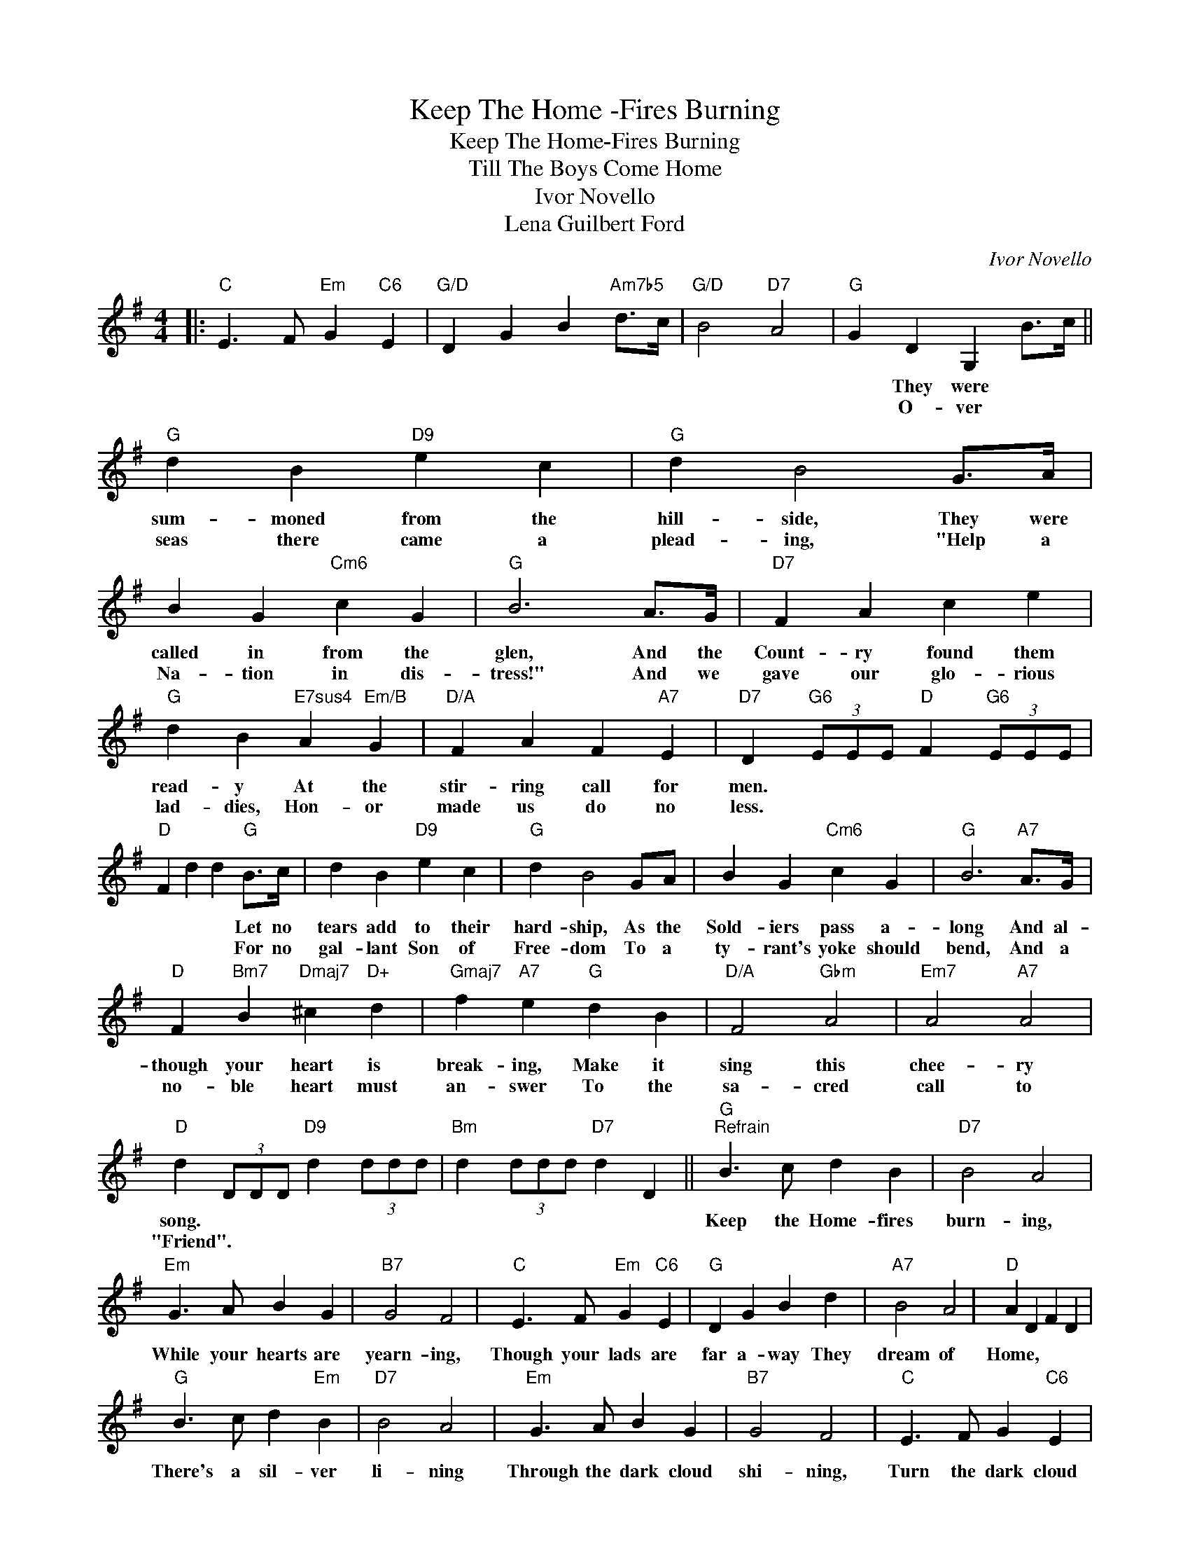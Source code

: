 X:1
T:Keep The Home -Fires Burning
T:Keep The Home-Fires Burning
T:Till The Boys Come Home
T:Ivor Novello
T:Lena Guilbert Ford
C:Ivor Novello
Z:All Rights Reserved
L:1/4
M:4/4
K:G
V:1 treble 
%%MIDI program 40
%%MIDI control 7 100
%%MIDI control 10 64
V:1
|:"C" E3/2 F/"Em" G"C6" E |"G/D" D G B"Am7b5" d/>c/ |"G/D" B2"D7" A2 |"G" G D G, B/>c/ || %4
w: |||* * * They were|
w: |||* * * O- ver|
"G" d B"D9" e c |"G" d B2 G/>A/ | B G"Cm6" c G |"G" B3 A/>G/ |"D7" F A c e | %9
w: sum- moned from the|hill- side, They were|called in from the|glen, And the|Count- ry found them|
w: seas there came a|plead- ing, "Help a|Na- tion in dis-|tress!" And we|gave our glo- rious|
"G" d B"E7sus4" A"Em/B" G |"D/A" F A F"A7" E |"D7" D"G6" (3E/E/E/"D" F"G6" (3E/E/E/ | %12
w: read- y At the|stir- ring call for|men. * * * * * * *|
w: lad- dies, Hon- or|made us do no|less. * * * * * * *|
"D" F d d"G" B/>c/ | d B"D9" e c |"G" d B2 G/A/ | B G"Cm6" c G |"G" B3"A7" A/>G/ | %17
w: * * * Let no|tears add to their|hard- ship, As the|Sold- iers pass a-|long And al-|
w: * * * For no|gal- lant Son of|Free- dom To a|ty- rant's yoke should|bend, And a|
"D" F"Bm7" B"Dmaj7" ^c"D+" d |"Gmaj7" f"A7" e"G" d B |"D/A" F2"Gbm" A2 |"Em7" A2"A7" A2 | %21
w: though your heart is|break- ing, Make it|sing this|chee- ry|
w: no- ble heart must|an- swer To the|sa- cred|call to|
"D" d (3D/D/D/"D9" d (3d/d/d/ |"Bm" d (3d/d/d/"D7" d D ||"G""^Refrain" B3/2 c/ d B |"D7" B2 A2 | %25
w: song. * * * * * * *||Keep the Home- fires|burn- ing,|
w: "Friend". * * * * * * *||||
"Em" G3/2 A/ B G |"B7" G2 F2 |"C" E3/2 F/"Em" G"C6" E |"G" D G B d |"A7" B2 A2 |"D" A D F D | %31
w: While your hearts are|yearn- ing,|Though your lads are|far a- way They|dream of|Home, * * *|
w: ||||||
"G" B3/2 c/ d"Em" B |"D7" B2 A2 |"Em" G3/2 A/ B G |"B7" G2 F2 |"C" E3/2 F/ G"C6" E | %36
w: There's a sil- ver|li- ning|Through the dark cloud|shi- ning,|Turn the dark cloud|
w: |||||
"G/B" D G B"Am7b5" d/>c/ |"G/D" B2"D7" A2 |"G" G4 :| %39
w: in- side out, Till the|boys come|home|
w: |||

